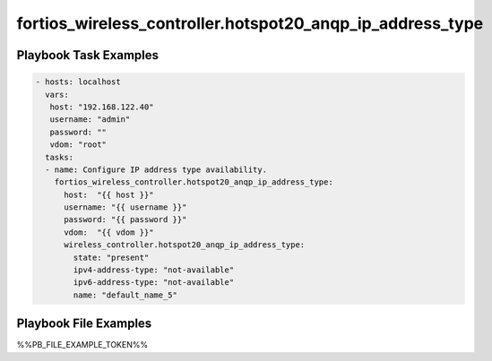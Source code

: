 ==========================================================
fortios_wireless_controller.hotspot20_anqp_ip_address_type
==========================================================


Playbook Task Examples
----------------------

.. code-block:: yaml

    - hosts: localhost
      vars:
       host: "192.168.122.40"
       username: "admin"
       password: ""
       vdom: "root"
      tasks:
      - name: Configure IP address type availability.
        fortios_wireless_controller.hotspot20_anqp_ip_address_type:
          host:  "{{ host }}"
          username: "{{ username }}"
          password: "{{ password }}"
          vdom:  "{{ vdom }}"
          wireless_controller.hotspot20_anqp_ip_address_type:
            state: "present"
            ipv4-address-type: "not-available"
            ipv6-address-type: "not-available"
            name: "default_name_5"



Playbook File Examples
----------------------

%%PB_FILE_EXAMPLE_TOKEN%%

